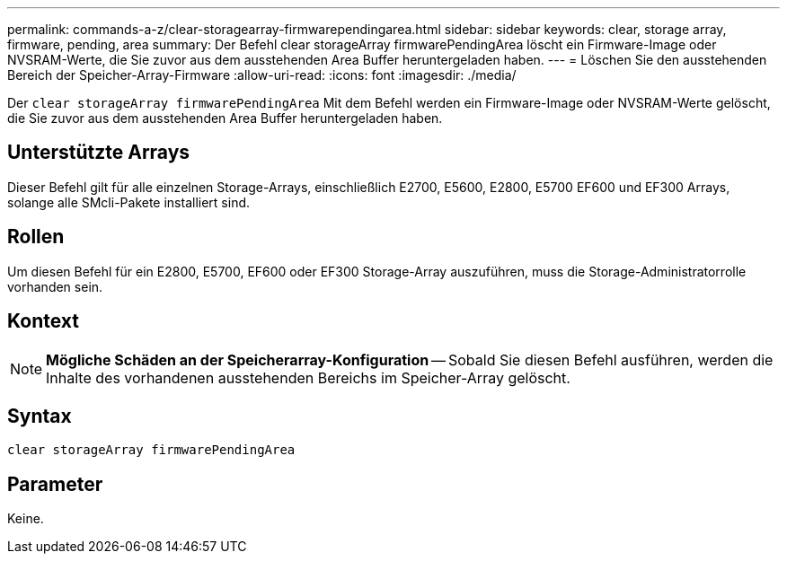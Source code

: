 ---
permalink: commands-a-z/clear-storagearray-firmwarependingarea.html 
sidebar: sidebar 
keywords: clear, storage array, firmware, pending, area 
summary: Der Befehl clear storageArray firmwarePendingArea löscht ein Firmware-Image oder NVSRAM-Werte, die Sie zuvor aus dem ausstehenden Area Buffer heruntergeladen haben. 
---
= Löschen Sie den ausstehenden Bereich der Speicher-Array-Firmware
:allow-uri-read: 
:icons: font
:imagesdir: ./media/


[role="lead"]
Der `clear storageArray firmwarePendingArea` Mit dem Befehl werden ein Firmware-Image oder NVSRAM-Werte gelöscht, die Sie zuvor aus dem ausstehenden Area Buffer heruntergeladen haben.



== Unterstützte Arrays

Dieser Befehl gilt für alle einzelnen Storage-Arrays, einschließlich E2700, E5600, E2800, E5700 EF600 und EF300 Arrays, solange alle SMcli-Pakete installiert sind.



== Rollen

Um diesen Befehl für ein E2800, E5700, EF600 oder EF300 Storage-Array auszuführen, muss die Storage-Administratorrolle vorhanden sein.



== Kontext

[NOTE]
====
*Mögliche Schäden an der Speicherarray-Konfiguration* -- Sobald Sie diesen Befehl ausführen, werden die Inhalte des vorhandenen ausstehenden Bereichs im Speicher-Array gelöscht.

====


== Syntax

[listing]
----
clear storageArray firmwarePendingArea
----


== Parameter

Keine.
